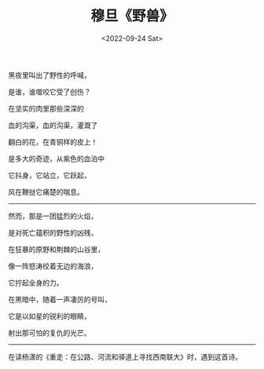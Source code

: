 #+TITLE: 穆旦《野兽》
#+DATE: <2022-09-24 Sat>
#+TAGS[]: 诗作

黑夜里叫出了野性的呼喊，

是谁，谁噬咬它受了创伤？

在坚实的肉里那些深深的

血的沟渠，血的沟渠，灌溉了

翻白的花，在青铜样的皮上！

是多大的奇迹，从紫色的血泊中

它抖身，它站立，它跃起，

风在鞭挞它痛楚的喘息。

-----

然而，那是一团猛烈的火焰，

是对死亡蕴积的野性的凶残，

在狂暴的原野和荆棘的山谷里，

像一阵怒涛绞着无边的海浪，

它拧起全身的力。

在黑暗中，随着一声凄厉的号叫，

它是以如星的锐利的眼睛，

射出那可怕的复仇的光芒。

--------------

在读杨潇的《重走：在公路、河流和驿道上寻找西南联大》时，遇到这首诗。
